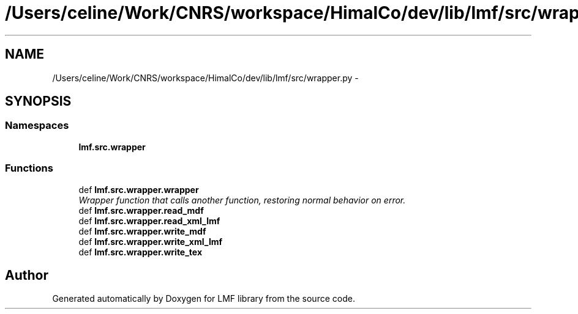 .TH "/Users/celine/Work/CNRS/workspace/HimalCo/dev/lib/lmf/src/wrapper.py" 3 "Fri Oct 3 2014" "LMF library" \" -*- nroff -*-
.ad l
.nh
.SH NAME
/Users/celine/Work/CNRS/workspace/HimalCo/dev/lib/lmf/src/wrapper.py \- 
.SH SYNOPSIS
.br
.PP
.SS "Namespaces"

.in +1c
.ti -1c
.RI " \fBlmf\&.src\&.wrapper\fP"
.br
.in -1c
.SS "Functions"

.in +1c
.ti -1c
.RI "def \fBlmf\&.src\&.wrapper\&.wrapper\fP"
.br
.RI "\fIWrapper function that calls another function, restoring normal behavior on error\&. \fP"
.ti -1c
.RI "def \fBlmf\&.src\&.wrapper\&.read_mdf\fP"
.br
.ti -1c
.RI "def \fBlmf\&.src\&.wrapper\&.read_xml_lmf\fP"
.br
.ti -1c
.RI "def \fBlmf\&.src\&.wrapper\&.write_mdf\fP"
.br
.ti -1c
.RI "def \fBlmf\&.src\&.wrapper\&.write_xml_lmf\fP"
.br
.ti -1c
.RI "def \fBlmf\&.src\&.wrapper\&.write_tex\fP"
.br
.in -1c
.SH "Author"
.PP 
Generated automatically by Doxygen for LMF library from the source code\&.
